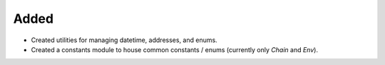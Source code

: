 Added
-----
- Created utilities for managing datetime, addresses, and enums.
- Created a constants module to house common constants / enums (currently only `Chain` and `Env`).

